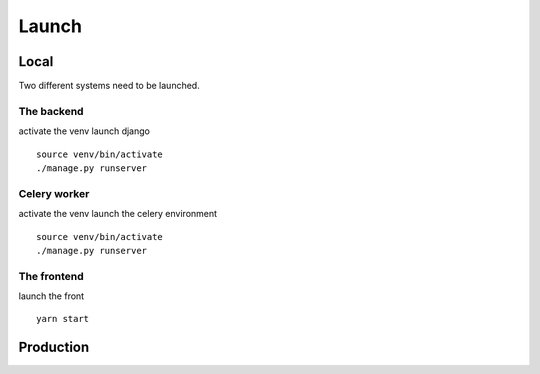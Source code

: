 ################################
Launch
################################

*****************************************
Local
*****************************************

Two different systems need to be launched.

=====================
The backend
=====================

activate the venv
launch django
::
    source venv/bin/activate
    ./manage.py runserver


=====================
Celery worker
=====================

activate the venv
launch the celery environment
::
    source venv/bin/activate
    ./manage.py runserver


=====================
The frontend
=====================
launch the front
::
    yarn start


*****************************************
Production
*****************************************
